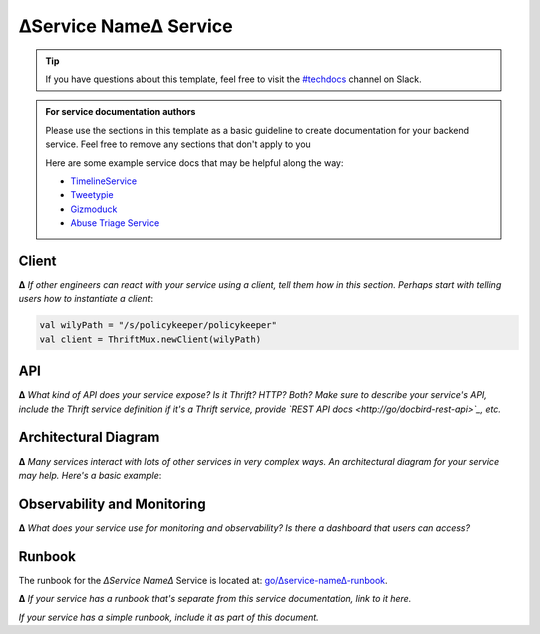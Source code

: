 ∆Service Name∆ Service
======================

.. tip::

   If you have questions about this template, feel free to visit the `#techdocs
   <http://go/slack/techdocs>`_ channel on Slack.

.. admonition:: For service documentation authors

   Please use the sections in this template as a basic guideline to create
   documentation for your backend service. Feel free to remove any sections that
   don't apply to you

   Here are some example service docs that may be helpful along the way:

   * `TimelineService <http://go/docbird/timelineservice>`_
   * `Tweetypie <http://go/tweetypie>`_
   * `Gizmoduck <http://go/gizmoduck>`_
   * `Abuse Triage Service <http://go/docbird/abuse_triage_service>`_

Client
------

**∆** *If other engineers can react with your service using a client, tell them how in
this section. Perhaps start with telling users how to instantiate a client*:

.. code-block:: scala

   val wilyPath = "/s/policykeeper/policykeeper"
   val client = ThriftMux.newClient(wilyPath)

API
---

**∆** *What kind of API does your service expose? Is it Thrift? HTTP? Both? Make sure
to describe your service's API, include the Thrift service definition if it's a
Thrift service, provide `REST API docs <http://go/docbird-rest-api>`_, etc.*

Architectural Diagram
---------------------

**∆** *Many services interact with lots of other services in very complex ways. An
architectural diagram for your service may help. Here's a basic example*:

.. graphviz::

   digraph policykeeper {
     Tweetypie -> policykeeper -> Manhattan;
     policykeeper -> MySQL;
   }

Observability and Monitoring
----------------------------

**∆** *What does your service use for monitoring and observability? Is there a
dashboard that users can access?*

Runbook
-------

The runbook for the *∆Service Name∆* Service is located at: `go/∆service-name∆-runbook <http://go/∆service-name∆-runbook>`_.

**∆** *If your service has a runbook that's separate from this service documentation,
link to it here.*

*If your service has a simple runbook, include it as part of this document.*